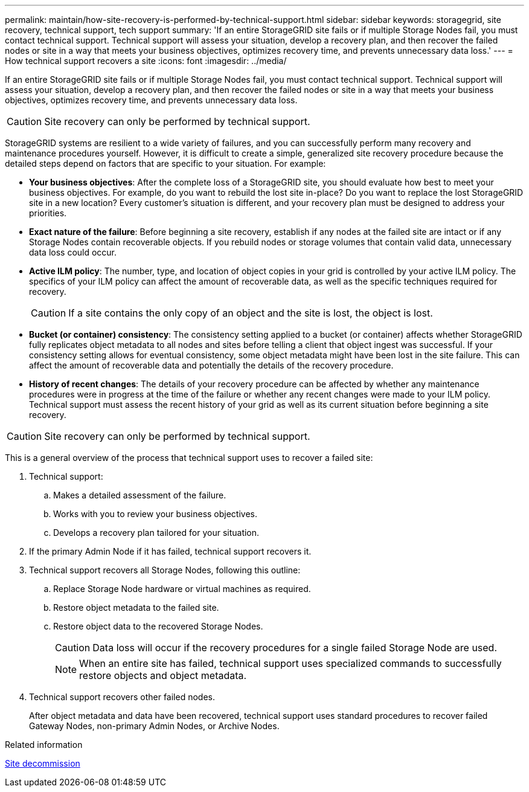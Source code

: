 ---
permalink: maintain/how-site-recovery-is-performed-by-technical-support.html
sidebar: sidebar
keywords: storagegrid, site recovery, technical support, tech support
summary: 'If an entire StorageGRID site fails or if multiple Storage Nodes fail, you must contact technical support. Technical support will assess your situation, develop a recovery plan, and then recover the failed nodes or site in a way that meets your business objectives, optimizes recovery time, and prevents unnecessary data loss.'
---
= How technical support recovers a site
:icons: font
:imagesdir: ../media/

[.lead]
If an entire StorageGRID site fails or if multiple Storage Nodes fail, you must contact technical support. Technical support will assess your situation, develop a recovery plan, and then recover the failed nodes or site in a way that meets your business objectives, optimizes recovery time, and prevents unnecessary data loss.

CAUTION: Site recovery can only be performed by technical support.

StorageGRID systems are resilient to a wide variety of failures, and you can successfully perform many recovery and maintenance procedures yourself. However, it is difficult to create a simple, generalized site recovery procedure because the detailed steps depend on factors that are specific to your situation. For example:

* *Your business objectives*: After the complete loss of a StorageGRID site, you should evaluate how best to meet your business objectives. For example, do you want to rebuild the lost site in-place? Do you want to replace the lost StorageGRID site in a new location? Every customer's situation is different, and your recovery plan must be designed to address your priorities.
* *Exact nature of the failure*: Before beginning a site recovery, establish if any nodes at the failed site are intact or if any Storage Nodes contain recoverable objects. If you rebuild nodes or storage volumes that contain valid data, unnecessary data loss could occur.
* *Active ILM policy*: The number, type, and location of object copies in your grid is controlled by your active ILM policy. The specifics of your ILM policy can affect the amount of recoverable data, as well as the specific techniques required for recovery.
+
CAUTION: If a site contains the only copy of an object and the site is lost, the object is lost.

* *Bucket (or container) consistency*: The consistency setting applied to a bucket (or container) affects whether StorageGRID fully replicates object metadata to all nodes and sites before telling a client that object ingest was successful. If your consistency setting allows for eventual consistency, some object metadata might have been lost in the site failure. This can affect the amount of recoverable data and potentially the details of the recovery procedure.
* *History of recent changes*: The details of your recovery procedure can be affected by whether any maintenance procedures were in progress at the time of the failure or whether any recent changes were made to your ILM policy. Technical support must assess the recent history of your grid as well as its current situation before beginning a site recovery.

CAUTION: Site recovery can only be performed by technical support.

This is a general overview of the process that technical support uses to recover a failed site:

. Technical support:
.. Makes a detailed assessment of the failure.
.. Works with you to review your business objectives.
.. Develops a recovery plan tailored for your situation.

. If the primary Admin Node if it has failed, technical support recovers it.

. Technical support recovers all Storage Nodes, following this outline:
 .. Replace Storage Node hardware or virtual machines as required.
 .. Restore object metadata to the failed site.
 .. Restore object data to the recovered Storage Nodes.
+
CAUTION: Data loss will occur if the recovery procedures for a single failed Storage Node are used.
+
NOTE: When an entire site has failed, technical support uses specialized commands to successfully restore objects and object metadata.

. Technical support recovers other failed nodes.
+
After object metadata and data have been recovered, technical support uses standard procedures to recover failed Gateway Nodes, non-primary Admin Nodes, or Archive Nodes.

.Related information

link:site-decommissioning.html[Site decommission]